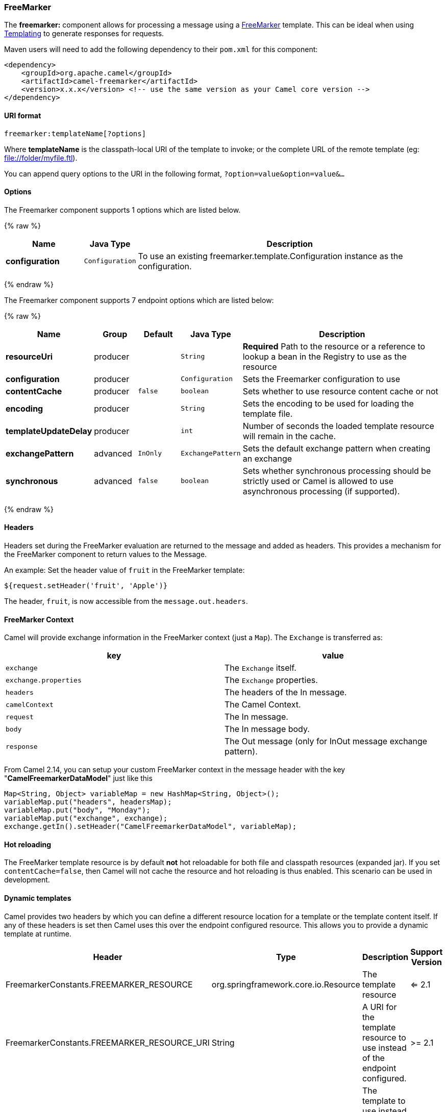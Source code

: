 [[FreeMarker-FreeMarker]]
FreeMarker
~~~~~~~~~~

The *freemarker:* component allows for processing a message using a
http://freemarker.org/[FreeMarker] template. This can be ideal when
using link:templating.html[Templating] to generate responses for
requests.

Maven users will need to add the following dependency to their `pom.xml`
for this component:

[source,xml]
-------------------------------------------------------------------------------------
<dependency>
    <groupId>org.apache.camel</groupId>
    <artifactId>camel-freemarker</artifactId>
    <version>x.x.x</version> <!-- use the same version as your Camel core version -->
</dependency>
-------------------------------------------------------------------------------------

[[FreeMarker-URIformat]]
URI format
^^^^^^^^^^

[source,java]
---------------------------------
freemarker:templateName[?options]
---------------------------------

Where *templateName* is the classpath-local URI of the template to
invoke; or the complete URL of the remote template (eg:
file://folder/myfile.ftl[file://folder/myfile.ftl]).

You can append query options to the URI in the following format,
`?option=value&option=value&...`

[[FreeMarker-Options]]
Options
^^^^^^^



// component options: START
The Freemarker component supports 1 options which are listed below.



{% raw %}
[width="100%",cols="2s,1m,8",options="header"]
|=======================================================================
| Name | Java Type | Description
| configuration | Configuration | To use an existing freemarker.template.Configuration instance as the configuration.
|=======================================================================
{% endraw %}
// component options: END




// endpoint options: START
The Freemarker component supports 7 endpoint options which are listed below:

{% raw %}
[width="100%",cols="2s,1,1m,1m,5",options="header"]
|=======================================================================
| Name | Group | Default | Java Type | Description
| resourceUri | producer |  | String | *Required* Path to the resource or a reference to lookup a bean in the Registry to use as the resource
| configuration | producer |  | Configuration | Sets the Freemarker configuration to use
| contentCache | producer | false | boolean | Sets whether to use resource content cache or not
| encoding | producer |  | String | Sets the encoding to be used for loading the template file.
| templateUpdateDelay | producer |  | int | Number of seconds the loaded template resource will remain in the cache.
| exchangePattern | advanced | InOnly | ExchangePattern | Sets the default exchange pattern when creating an exchange
| synchronous | advanced | false | boolean | Sets whether synchronous processing should be strictly used or Camel is allowed to use asynchronous processing (if supported).
|=======================================================================
{% endraw %}
// endpoint options: END



[[FreeMarker-Headers]]
Headers
^^^^^^^

Headers set during the FreeMarker evaluation are returned to the message
and added as headers. This provides a mechanism for the FreeMarker
component to return values to the Message.

An example: Set the header value of `fruit` in the FreeMarker template:

[source,java]
--------------------------------------
${request.setHeader('fruit', 'Apple')}
--------------------------------------

The header, `fruit`, is now accessible from the `message.out.headers`.

[[FreeMarker-FreeMarkerContext]]
FreeMarker Context
^^^^^^^^^^^^^^^^^^

Camel will provide exchange information in the FreeMarker context (just
a `Map`). The `Exchange` is transferred as:

[width="100%",cols="50%,50%",options="header",]
|=======================================================================
|key |value

|`exchange` |The `Exchange` itself.

|`exchange.properties` |The `Exchange` properties.

|`headers` |The headers of the In message.

|`camelContext` |The Camel Context.

|`request` |The In message.

|`body` |The In message body.

|`response` |The Out message (only for InOut message exchange pattern).
|=======================================================================

From Camel 2.14, you can setup your custom FreeMarker context in the
message header with the key "*CamelFreemarkerDataModel*" just like this

[source,java]
--------------------------------------------------------------------
Map<String, Object> variableMap = new HashMap<String, Object>();
variableMap.put("headers", headersMap);
variableMap.put("body", "Monday");
variableMap.put("exchange", exchange);
exchange.getIn().setHeader("CamelFreemarkerDataModel", variableMap);
--------------------------------------------------------------------

[[FreeMarker-Hotreloading]]
Hot reloading
^^^^^^^^^^^^^

The FreeMarker template resource is by default *not* hot reloadable for
both file and classpath resources (expanded jar). If you set
`contentCache=false`, then Camel will not cache the resource and hot
reloading is thus enabled. This scenario can be used in development.

[[FreeMarker-Dynamictemplates]]
Dynamic templates
^^^^^^^^^^^^^^^^^

Camel provides two headers by which you can define a different resource
location for a template or the template content itself. If any of these
headers is set then Camel uses this over the endpoint configured
resource. This allows you to provide a dynamic template at runtime.

[width="100%",cols="10%,10%,10%,70%",options="header",]
|=======================================================================
|Header |Type |Description |Support Version

|FreemarkerConstants.FREEMARKER_RESOURCE |org.springframework.core.io.Resource |The template resource | <= 2.1

|FreemarkerConstants.FREEMARKER_RESOURCE_URI |String |A URI for the template resource to use instead of the endpoint
configured. | >= 2.1

|FreemarkerConstants.FREEMARKER_TEMPLATE |String |The template to use instead of the endpoint configured. | >= 2.1
|=======================================================================

[[FreeMarker-Samples]]
Samples
^^^^^^^

For example you could use something like:

[source,java]
-------------------------------------------
from("activemq:My.Queue").
  to("freemarker:com/acme/MyResponse.ftl");
-------------------------------------------

To use a FreeMarker template to formulate a response for a message for
InOut message exchanges (where there is a `JMSReplyTo` header).

If you want to use InOnly and consume the message and send it to another
destination you could use:

[source,java]
-------------------------------------------
from("activemq:My.Queue").
  to("freemarker:com/acme/MyResponse.ftl").
  to("activemq:Another.Queue");
-------------------------------------------

And to disable the content cache, e.g. for development usage where the
`.ftl` template should be hot reloaded:

[source,java]
--------------------------------------------------------------
from("activemq:My.Queue").
  to("freemarker:com/acme/MyResponse.ftl?contentCache=false").
  to("activemq:Another.Queue");
--------------------------------------------------------------

And a file-based resource:

[source,java]
---------------------------------------------------------------------
from("activemq:My.Queue").
  to("freemarker:file://myfolder/MyResponse.ftl?contentCache=false").
  to("activemq:Another.Queue");
---------------------------------------------------------------------

In *Camel 2.1* it's possible to specify what template the component
should use dynamically via a header, so for example:

[source,java]
---------------------------------------------------------------------------------------------
from("direct:in").
  setHeader(FreemarkerConstants.FREEMARKER_RESOURCE_URI).constant("path/to/my/template.ftl").
  to("freemarker:dummy");
---------------------------------------------------------------------------------------------

[[FreeMarker-TheEmailSample]]
The Email Sample
^^^^^^^^^^^^^^^^

In this sample we want to use FreeMarker templating for an order
confirmation email. The email template is laid out in FreeMarker as:

[source,java]
----------------------------------------------
Dear ${headers.lastName}, ${headers.firstName}

Thanks for the order of ${headers.item}.

Regards Camel Riders Bookstore
${body}
----------------------------------------------

And the java code:

[[FreeMarker-SeeAlso]]
See Also
^^^^^^^^

* link:configuring-camel.html[Configuring Camel]
* link:component.html[Component]
* link:endpoint.html[Endpoint]
* link:getting-started.html[Getting Started]

